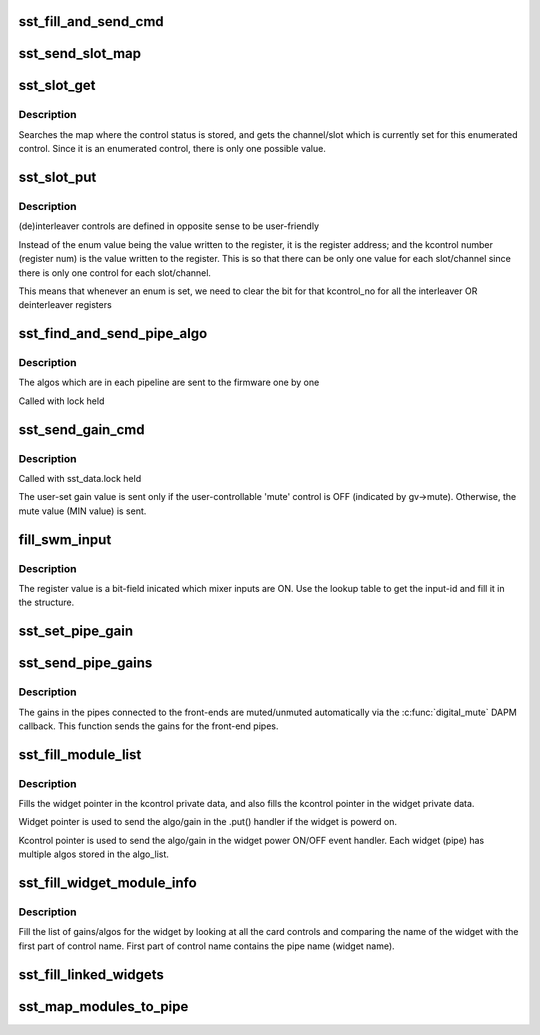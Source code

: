 .. -*- coding: utf-8; mode: rst -*-
.. src-file: sound/soc/intel/atom/sst-atom-controls.c

.. _`sst_fill_and_send_cmd`:

sst_fill_and_send_cmd
=====================

.. c:function:: int sst_fill_and_send_cmd(struct sst_data *drv, u8 ipc_msg, u8 block, u8 task_id, u8 pipe_id, void *cmd_data, u16 len)

    generate the IPC message and send it to the FW

    :param drv:
        *undescribed*
    :type drv: struct sst_data \*

    :param ipc_msg:
        type of IPC (CMD, SET_PARAMS, GET_PARAMS)
    :type ipc_msg: u8

    :param block:
        *undescribed*
    :type block: u8

    :param task_id:
        *undescribed*
    :type task_id: u8

    :param pipe_id:
        *undescribed*
    :type pipe_id: u8

    :param cmd_data:
        the IPC payload
    :type cmd_data: void \*

    :param len:
        *undescribed*
    :type len: u16

.. _`sst_send_slot_map`:

sst_send_slot_map
=================

.. c:function:: int sst_send_slot_map(struct sst_data *drv)

    this is invoked with lock held

    :param drv:
        *undescribed*
    :type drv: struct sst_data \*

.. _`sst_slot_get`:

sst_slot_get
============

.. c:function:: int sst_slot_get(struct snd_kcontrol *kcontrol, struct snd_ctl_elem_value *ucontrol)

    get the status of the interleaver/deinterleaver control

    :param kcontrol:
        *undescribed*
    :type kcontrol: struct snd_kcontrol \*

    :param ucontrol:
        *undescribed*
    :type ucontrol: struct snd_ctl_elem_value \*

.. _`sst_slot_get.description`:

Description
-----------

Searches the map where the control status is stored, and gets the
channel/slot which is currently set for this enumerated control. Since it is
an enumerated control, there is only one possible value.

.. _`sst_slot_put`:

sst_slot_put
============

.. c:function:: int sst_slot_put(struct snd_kcontrol *kcontrol, struct snd_ctl_elem_value *ucontrol)

    set the status of interleaver/deinterleaver control

    :param kcontrol:
        *undescribed*
    :type kcontrol: struct snd_kcontrol \*

    :param ucontrol:
        *undescribed*
    :type ucontrol: struct snd_ctl_elem_value \*

.. _`sst_slot_put.description`:

Description
-----------

(de)interleaver controls are defined in opposite sense to be user-friendly

Instead of the enum value being the value written to the register, it is the
register address; and the kcontrol number (register num) is the value written
to the register. This is so that there can be only one value for each
slot/channel since there is only one control for each slot/channel.

This means that whenever an enum is set, we need to clear the bit
for that kcontrol_no for all the interleaver OR deinterleaver registers

.. _`sst_find_and_send_pipe_algo`:

sst_find_and_send_pipe_algo
===========================

.. c:function:: int sst_find_and_send_pipe_algo(struct sst_data *drv, const char *pipe, struct sst_ids *ids)

    send all the algo parameters for a pipe

    :param drv:
        *undescribed*
    :type drv: struct sst_data \*

    :param pipe:
        *undescribed*
    :type pipe: const char \*

    :param ids:
        *undescribed*
    :type ids: struct sst_ids \*

.. _`sst_find_and_send_pipe_algo.description`:

Description
-----------

The algos which are in each pipeline are sent to the firmware one by one

Called with lock held

.. _`sst_send_gain_cmd`:

sst_send_gain_cmd
=================

.. c:function:: int sst_send_gain_cmd(struct sst_data *drv, struct sst_gain_value *gv, u16 task_id, u16 loc_id, u16 module_id, int mute)

    send the gain algorithm IPC to the FW

    :param drv:
        *undescribed*
    :type drv: struct sst_data \*

    :param gv:
        the stored value of gain (also contains rampduration)
    :type gv: struct sst_gain_value \*

    :param task_id:
        *undescribed*
    :type task_id: u16

    :param loc_id:
        *undescribed*
    :type loc_id: u16

    :param module_id:
        *undescribed*
    :type module_id: u16

    :param mute:
        flag that indicates whether this was called from the
        digital_mute callback or directly. If called from the
        digital_mute callback, module will be muted/unmuted based on this
        flag. The flag is always 0 if called directly.
    :type mute: int

.. _`sst_send_gain_cmd.description`:

Description
-----------

Called with sst_data.lock held

The user-set gain value is sent only if the user-controllable 'mute' control
is OFF (indicated by gv->mute). Otherwise, the mute value (MIN value) is
sent.

.. _`fill_swm_input`:

fill_swm_input
==============

.. c:function:: int fill_swm_input(struct snd_soc_component *cmpnt, struct swm_input_ids *swm_input, unsigned int reg)

    fill in the SWM input ids given the register

    :param cmpnt:
        *undescribed*
    :type cmpnt: struct snd_soc_component \*

    :param swm_input:
        *undescribed*
    :type swm_input: struct swm_input_ids \*

    :param reg:
        *undescribed*
    :type reg: unsigned int

.. _`fill_swm_input.description`:

Description
-----------

The register value is a bit-field inicated which mixer inputs are ON. Use the
lookup table to get the input-id and fill it in the structure.

.. _`sst_set_pipe_gain`:

sst_set_pipe_gain
=================

.. c:function:: int sst_set_pipe_gain(struct sst_ids *ids, struct sst_data *drv, int mute)

    :param ids:
        *undescribed*
    :type ids: struct sst_ids \*

    :param drv:
        *undescribed*
    :type drv: struct sst_data \*

    :param mute:
        *undescribed*
    :type mute: int

.. _`sst_send_pipe_gains`:

sst_send_pipe_gains
===================

.. c:function:: int sst_send_pipe_gains(struct snd_soc_dai *dai, int stream, int mute)

    send gains for the front-end DAIs

    :param dai:
        *undescribed*
    :type dai: struct snd_soc_dai \*

    :param stream:
        *undescribed*
    :type stream: int

    :param mute:
        *undescribed*
    :type mute: int

.. _`sst_send_pipe_gains.description`:

Description
-----------

The gains in the pipes connected to the front-ends are muted/unmuted
automatically via the \ :c:func:`digital_mute`\  DAPM callback. This function sends the
gains for the front-end pipes.

.. _`sst_fill_module_list`:

sst_fill_module_list
====================

.. c:function:: int sst_fill_module_list(struct snd_kcontrol *kctl, struct snd_soc_dapm_widget *w, int type)

    populate the list of modules/gains for a pipe

    :param kctl:
        *undescribed*
    :type kctl: struct snd_kcontrol \*

    :param w:
        *undescribed*
    :type w: struct snd_soc_dapm_widget \*

    :param type:
        *undescribed*
    :type type: int

.. _`sst_fill_module_list.description`:

Description
-----------


Fills the widget pointer in the kcontrol private data, and also fills the
kcontrol pointer in the widget private data.

Widget pointer is used to send the algo/gain in the .put() handler if the
widget is powerd on.

Kcontrol pointer is used to send the algo/gain in the widget power ON/OFF
event handler. Each widget (pipe) has multiple algos stored in the algo_list.

.. _`sst_fill_widget_module_info`:

sst_fill_widget_module_info
===========================

.. c:function:: int sst_fill_widget_module_info(struct snd_soc_dapm_widget *w, struct snd_soc_component *component)

    fill list of gains/algos for the pipe

    :param w:
        *undescribed*
    :type w: struct snd_soc_dapm_widget \*

    :param component:
        *undescribed*
    :type component: struct snd_soc_component \*

.. _`sst_fill_widget_module_info.description`:

Description
-----------

Fill the list of gains/algos for the widget by looking at all the card
controls and comparing the name of the widget with the first part of control
name. First part of control name contains the pipe name (widget name).

.. _`sst_fill_linked_widgets`:

sst_fill_linked_widgets
=======================

.. c:function:: void sst_fill_linked_widgets(struct snd_soc_component *component, struct sst_ids *ids)

    fill the parent pointer for the linked widget

    :param component:
        *undescribed*
    :type component: struct snd_soc_component \*

    :param ids:
        *undescribed*
    :type ids: struct sst_ids \*

.. _`sst_map_modules_to_pipe`:

sst_map_modules_to_pipe
=======================

.. c:function:: int sst_map_modules_to_pipe(struct snd_soc_component *component)

    fill algo/gains list for all pipes

    :param component:
        *undescribed*
    :type component: struct snd_soc_component \*

.. This file was automatic generated / don't edit.

